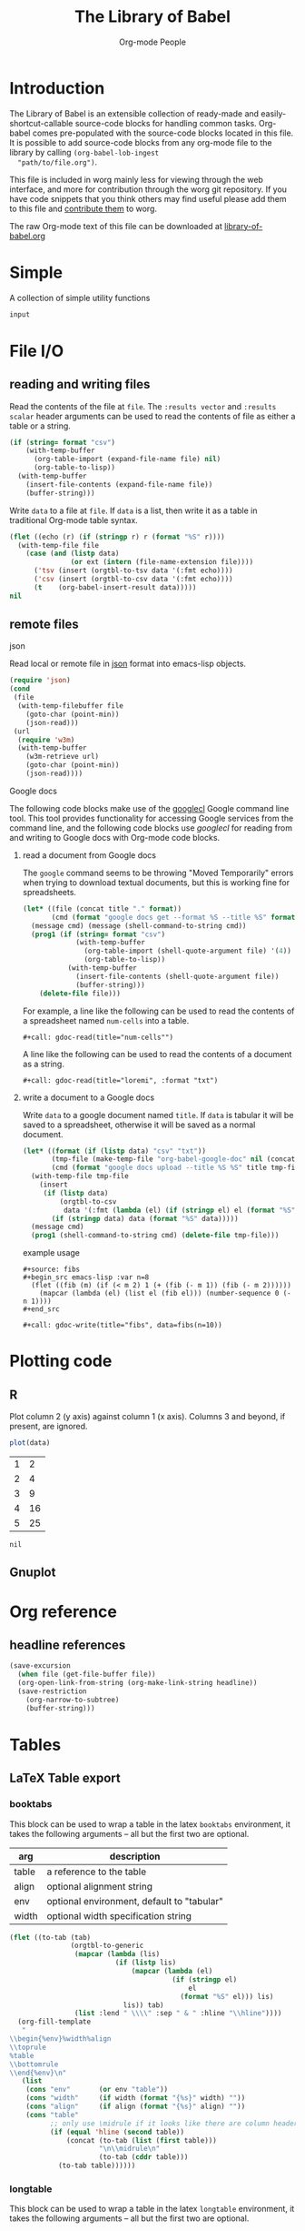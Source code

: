 #+title:    The Library of Babel
#+author:     Org-mode People
#+STARTUP:  odd hideblocks

* Introduction
  The Library of Babel is an extensible collection of ready-made and
  easily-shortcut-callable source-code blocks for handling common
  tasks.  Org-babel comes pre-populated with the source-code blocks
  located in this file. It is possible to add source-code blocks from
  any org-mode file to the library by calling =(org-babel-lob-ingest
  "path/to/file.org")=.

  This file is included in worg mainly less for viewing through the
  web interface, and more for contribution through the worg git
  repository.  If you have code snippets that you think others may
  find useful please add them to this file and [[file:~/src/worg/worg-git.org::contribute-to-worg][contribute them]] to
  worg.

  The raw Org-mode text of this file can be downloaded at
  [[repofile:contrib/babel/library-of-babel.org][library-of-babel.org]]

* Simple
A collection of simple utility functions

#+srcname: echo
#+begin_src emacs-lisp :var input="echo'd"
  input
#+end_src

* File I/O
** reading and writing files
Read the contents of the file at =file=.  The =:results vector= and
=:results scalar= header arguments can be used to read the contents of
file as either a table or a string.
#+srcname: read
#+begin_src emacs-lisp :var file="" :var format=""
  (if (string= format "csv")
      (with-temp-buffer
        (org-table-import (expand-file-name file) nil)
        (org-table-to-lisp))
    (with-temp-buffer
      (insert-file-contents (expand-file-name file))
      (buffer-string)))
#+end_src

Write =data= to a file at =file=.  If =data= is a list, then write it
as a table in traditional Org-mode table syntax.
#+srcname: write
#+begin_src emacs-lisp :var data="" :var file="" :var ext='()
  (flet ((echo (r) (if (stringp r) r (format "%S" r))))
    (with-temp-file file
      (case (and (listp data)
                 (or ext (intern (file-name-extension file))))
        ('tsv (insert (orgtbl-to-tsv data '(:fmt echo))))
        ('csv (insert (orgtbl-to-csv data '(:fmt echo))))
        (t    (org-babel-insert-result data)))))
  nil
#+end_src

** remote files
**** json
Read local or remote file in [[http://www.json.org/][json]] format into emacs-lisp objects.
#+srcname: json
#+begin_src emacs-lisp :var file='() :var url='()
  (require 'json)
  (cond
   (file
    (with-temp-filebuffer file
      (goto-char (point-min))
      (json-read)))
   (url
    (require 'w3m)
    (with-temp-buffer
      (w3m-retrieve url)
      (goto-char (point-min))
      (json-read))))
#+end_src

**** Google docs
The following code blocks make use of the [[http://code.google.com/p/googlecl/][googlecl]] Google command line
tool.  This tool provides functionality for accessing Google services
from the command line, and the following code blocks use /googlecl/
for reading from and writing to Google docs with Org-mode code blocks.

****** read a document from Google docs
The =google= command seems to be throwing "Moved Temporarily" errors
when trying to download textual documents, but this is working fine
for spreadsheets.
#+source: gdoc-read
#+begin_src emacs-lisp :var title="example" :var format="csv"
  (let* ((file (concat title "." format))
         (cmd (format "google docs get --format %S --title %S" format title)))
    (message cmd) (message (shell-command-to-string cmd))
    (prog1 (if (string= format "csv")
               (with-temp-buffer
                 (org-table-import (shell-quote-argument file) '(4))
                 (org-table-to-lisp))
             (with-temp-buffer
               (insert-file-contents (shell-quote-argument file))
               (buffer-string)))
      (delete-file file)))
#+end_src

For example, a line like the following can be used to read the
contents of a spreadsheet named =num-cells= into a table.
: #+call: gdoc-read(title="num-cells"")

A line like the following can be used to read the contents of a
document as a string.
: #+call: gdoc-read(title="loremi", :format "txt")

****** write a document to a Google docs
Write =data= to a google document named =title=.  If =data= is tabular
it will be saved to a spreadsheet, otherwise it will be saved as a
normal document.
#+source: gdoc-write
#+begin_src emacs-lisp :var title="babel-upload" :var data=fibs(n=10) :results silent
  (let* ((format (if (listp data) "csv" "txt"))
         (tmp-file (make-temp-file "org-babel-google-doc" nil (concat "." format)))
         (cmd (format "google docs upload --title %S %S" title tmp-file)))
    (with-temp-file tmp-file
      (insert
       (if (listp data)
           (orgtbl-to-csv
            data '(:fmt (lambda (el) (if (stringp el) el (format "%S" el)))))
         (if (stringp data) data (format "%S" data)))))
    (message cmd)
    (prog1 (shell-command-to-string cmd) (delete-file tmp-file)))
#+end_src

example usage
: #+source: fibs
: #+begin_src emacs-lisp :var n=8
:   (flet ((fib (m) (if (< m 2) 1 (+ (fib (- m 1)) (fib (- m 2))))))
:     (mapcar (lambda (el) (list el (fib el))) (number-sequence 0 (- n 1))))
: #+end_src
:
: #+call: gdoc-write(title="fibs", data=fibs(n=10))

* Plotting code

** R
  Plot column 2 (y axis) against column 1 (x axis). Columns 3 and beyond, if present, are ignored.

#+srcname: R-plot(data=R-plot-example-data)
#+begin_src R
plot(data)
#+end_src

#+tblname: R-plot-example-data
| 1 |  2 |
| 2 |  4 |
| 3 |  9 |
| 4 | 16 |
| 5 | 25 |

#+lob: R-plot(data=R-plot-example-data)

#+resname: R-plot(data=R-plot-example-data)
: nil

** Gnuplot

* Org reference
** headline references
#+source: headline
#+begin_src emacs-lisp :var headline=top :var file='()
  (save-excursion
    (when file (get-file-buffer file))
    (org-open-link-from-string (org-make-link-string headline))
    (save-restriction
      (org-narrow-to-subtree)
      (buffer-string)))
#+end_src

#+call: headline(headline="headline references")

* Tables
** LaTeX Table export
*** booktabs
This block can be used to wrap a table in the latex =booktabs=
environment, it takes the following arguments -- all but the first two
are optional.
| arg   | description                                |
|-------+--------------------------------------------|
| table | a reference to the table                   |
| align | optional alignment string                  |
| env   | optional environment, default to "tabular" |
| width | optional width specification string        |

#+srcname: booktabs
#+begin_src emacs-lisp :var table='((:head) hline (:body)) :var align='() :var env="tabular" :var width='() :noweb yes :results latex
  (flet ((to-tab (tab)
                 (orgtbl-to-generic
                  (mapcar (lambda (lis)
                            (if (listp lis)
                                (mapcar (lambda (el)
                                          (if (stringp el)
                                              el
                                            (format "%S" el))) lis)
                              lis)) tab)
                  (list :lend " \\\\" :sep " & " :hline "\\hline"))))
    (org-fill-template
     "
  \\begin{%env}%width%align
  \\toprule
  %table
  \\bottomrule
  \\end{%env}\n"
     (list
      (cons "env"       (or env "table"))
      (cons "width"     (if width (format "{%s}" width) ""))
      (cons "align"     (if align (format "{%s}" align) ""))
      (cons "table"
            ;; only use \midrule if it looks like there are column headers
            (if (equal 'hline (second table))
                (concat (to-tab (list (first table)))
                        "\n\\midrule\n"
                        (to-tab (cddr table)))
              (to-tab table))))))
#+end_src

*** longtable
This block can be used to wrap a table in the latex =longtable=
environment, it takes the following arguments -- all but the first two
are optional.
| arg       | description                                                 |
|-----------+-------------------------------------------------------------|
| table     | a reference to the table                                    |
| align     | optional alignment string                                   |
| width     | optional width specification string                         |
| hline     | the string to use as hline separator, defaults to "\\hline" |
| head      | optional "head" string                                      |
| firsthead | optional "firsthead" string                                 |
| foot      | optional "foot" string                                      |
| lastfoot  | optional "lastfoot" string                                  |

#+srcname: longtable
#+begin_src emacs-lisp :var table='((:table)) :var align='() :var width='() :var hline="\\hline" :var firsthead='() :var head='() :var foot='() :var lastfoot='() :noweb yes :results latex
  (org-fill-template
   "
  \\begin{longtable}%width%align
  %firsthead
  %head
  %foot
  %lastfoot

  %table
  \\end{longtable}\n"
   (list
    (cons "width"     (if width (format "{%s}" width) ""))
    (cons "align"     (if align (format "{%s}" align) ""))
    (cons "firsthead" (if firsthead (concat firsthead "\n\\endfirsthead\n") ""))
    (cons "head"      (if head (concat head "\n\\endhead\n") ""))
    (cons "foot"      (if foot (concat foot "\n\\endfoot\n") ""))
    (cons "lastfoot"  (if lastfoot (concat lastfoot "\n\\endlastfoot\n") ""))
    (cons "table" (orgtbl-to-generic
                   (mapcar (lambda (lis)
                             (if (listp lis)
                                 (mapcar (lambda (el)
                                           (if (stringp el)
                                               el
                                             (format "%S" el))) lis)
                               lis)) table)
                   (list :lend " \\\\" :sep " & " :hline hline)))))
#+end_src

** Elegant lisp for transposing a matrix.

#+tblname: transpose-example
| 1 | 2 | 3 |
| 4 | 5 | 6 |

#+srcname: transpose
#+begin_src emacs-lisp :var table=transpose-example
  (apply #'mapcar* #'list table)
#+end_src

#+resname:
| 1 | 4 |
| 2 | 5 |
| 3 | 6 |

* Misc
#+srcname: python-identity(a=1)
#+begin_src python
a
#+end_src
#+srcname: python-add(a=1, b=2)
#+begin_src python
a + b
#+end_src
* GANTT Charts

The =elispgantt= source block was sent to the mailing list by Eric
Fraga.  It was modified slightly by Tom Dye.

#+source: elispgantt
#+begin_src emacs-lisp :var table=gantttest
  (let ((dates "")
        (entries (nthcdr 2 table))
        (milestones "")
        (nmilestones 0)
        (ntasks 0)
        (projecttime 0)
        (tasks "")
        (xlength 1))
    (message "Initial: %s\n" table)
    (message "Entries: %s\n" entries)
    (while entries
      (let ((entry (first entries)))
        (if (listp entry)
            (let ((id (first entry))
                  (type (nth 1 entry))
                  (label (nth 2 entry))
                  (task (nth 3 entry))
                  (dependencies (nth 4 entry))
                  (start (nth 5 entry))
                  (duration (nth 6 entry))
                  (end (nth 7 entry))
                  (alignment (nth 8 entry)))
              (if (> start projecttime) (setq projecttime start))
              (if (string= type "task")
                  (let ((end (+ start duration))
                        (textposition (+ start (/ duration 2)))
                        (flush ""))
                    (if (string= alignment "left")
                        (progn
                          (setq textposition start)
                          (setq flush "[left]"))
                      (if (string= alignment "right")
                          (progn
                            (setq textposition end)
                            (setq flush "[right]"))))
                    (setq tasks
                          (format "%s  \\gantttask{%s}{%s}{%d}{%d}{%d}{%s}\n"
                                  tasks label task start end textposition flush))
                    (setq ntasks (+ 1 ntasks))
                    (if (> end projecttime)
                        (setq projecttime end)))
                (if (string= type "milestone")
                    (progn
                      (setq milestones
                            (format
                             "%s  \\ganttmilestone{$\\begin{array}{c}\\mbox{%s}\\\\ \\mbox{%s}\\end{array}$}{%d}\n"
                             milestones label task start))
                      (setq nmilestones (+ 1 nmilestones)))
                  (if (string= type "date")
                      (setq dates (format "%s  \\ganttdateline{%s}{%d}\n"
                                          dates label start))
                    (message "Ignoring entry with type %s\n" type)))))
          (message "Ignoring non-list entry %s\n" entry)) ; end if list entry
        (setq entries (cdr entries))))  ; end while entries left
    (format "\\pgfdeclarelayer{background}
  \\pgfdeclarelayer{foreground}
  \\pgfsetlayers{background,foreground}
  \\renewcommand{\\ganttprojecttime}{%d}
  \\renewcommand{\\ganttntasks}{%d}
  \\noindent
  \\begin{tikzpicture}[y=-0.75cm,x=0.75\\textwidth]
    \\begin{pgfonlayer}{background}
      \\draw[very thin, red!10!white] (0,1+\\ganttntasks) grid [ystep=0.75cm,xstep=1/\\ganttprojecttime] (1,0);
      \\draw[\\ganttdatelinecolour] (0,0) -- (1,0);
      \\draw[\\ganttdatelinecolour] (0,1+\\ganttntasks) -- (1,1+\\ganttntasks);
    \\end{pgfonlayer}
  %s
  %s
  %s
  \\end{tikzpicture}" projecttime ntasks tasks milestones dates))
#+end_src
